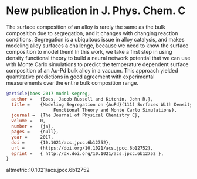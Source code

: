 * New publication in J. Phys. Chem. C
  :PROPERTIES:
  :categories: news, publication
  :date:     2017/01/31 09:30:16
  :updated:  2017/01/31 09:30:16
  :END:

The surface composition of an alloy is rarely the same as the bulk composition due to segregation, and it changes with changing reaction conditions. Segregation is a ubiquitous issue in alloy catalysis, and makes modeling alloy surfaces a challenge, because we need to know the surface composition to model them! In this work, we take a first step in using density functional theory to build a neural network potential that we can use with Monte Carlo simulations to predict the temperature dependent surface composition of an Au-Pd bulk alloy in a vacuum. This approach yielded quantitative predictions in good agreement with experimental measurements over the entire bulk composition range. 

#+BEGIN_SRC bibtex
@article{boes-2017-model-segreg,
  author =	 {Boes, Jacob Russell and Kitchin, John R.},
  title =	 {Modeling Segregation on {AuPd}(111) Surfaces With Density
                  Functional Theory and Monte Carlo Simulations},
  journal =	 {The Journal of Physical Chemistry C},
  volume =	 0,
  number =	 {ja},
  pages =	 {null},
  year =	 2017,
  doi =		 {10.1021/acs.jpcc.6b12752},
  url =		 {https://doi.org/10.1021/acs.jpcc.6b12752},
  eprint =	 { http://dx.doi.org/10.1021/acs.jpcc.6b12752 },
}

#+END_SRC

altmetric:10.1021/acs.jpcc.6b12752
